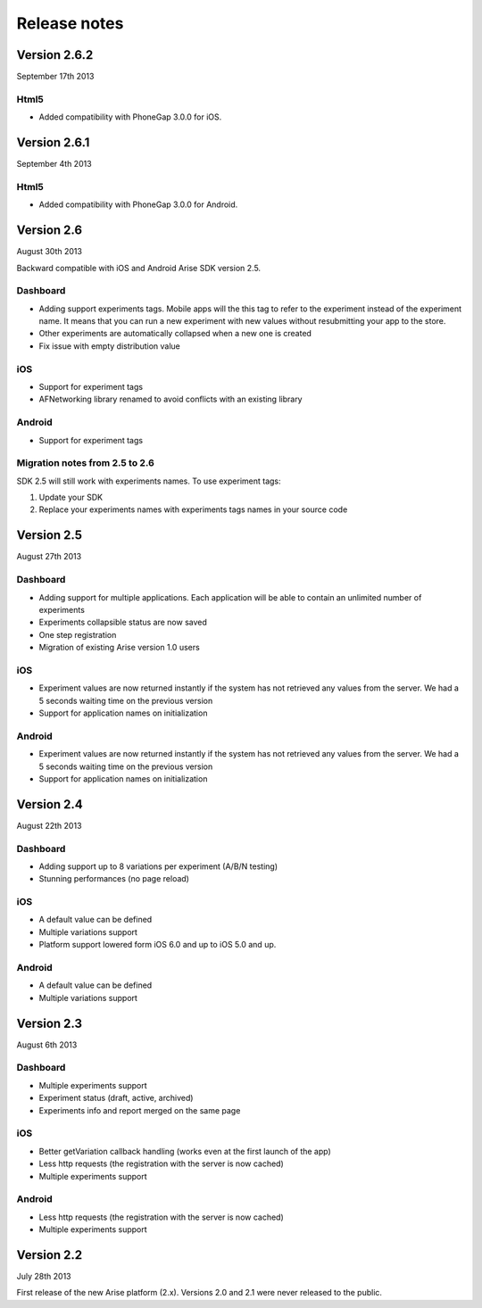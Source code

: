 .. meta::
   :description: What happens since the previous version of Arise?

Release notes
*****************

Version 2.6.2
==================
September 17th 2013

Html5
------

* Added compatibility with PhoneGap 3.0.0 for iOS.

Version 2.6.1
==================
September 4th 2013

Html5
------

* Added compatibility with PhoneGap 3.0.0 for Android.

Version 2.6
==================
August 30th 2013

Backward compatible with iOS and Android Arise SDK version 2.5.

Dashboard
----------

* Adding support experiments tags. Mobile apps will the this tag to refer to the experiment instead of the experiment name. It means that you can run a new experiment with new values without resubmitting your app to the store.
* Other experiments are automatically collapsed when a new one is created
* Fix issue with empty distribution value

iOS
----

* Support for experiment tags
* AFNetworking library renamed to avoid conflicts with an existing library

Android
--------

* Support for experiment tags

Migration notes from 2.5 to 2.6
--------------------------------
SDK 2.5 will still work with experiments names. To use experiment tags:

1. Update your SDK
2. Replace your experiments names with experiments tags names in your source code

Version 2.5
==================
August 27th 2013

Dashboard
----------

* Adding support for multiple applications. Each application will be able to contain an unlimited number of experiments
* Experiments collapsible status are now saved
* One step registration
* Migration of existing Arise version 1.0 users

iOS
----

* Experiment values are now returned instantly if the system has not retrieved any values from the server. We had a 5 seconds waiting time on the previous version
* Support for application names on initialization

Android
--------

* Experiment values are now returned instantly if the system has not retrieved any values from the server. We had a 5 seconds waiting time on the previous version
* Support for application names on initialization

Version 2.4
==================
August 22th 2013

Dashboard
----------

* Adding support up to 8 variations per experiment (A/B/N testing)
* Stunning performances (no page reload)

iOS
----

* A default value can be defined
* Multiple variations support
* Platform support lowered form iOS 6.0 and up to iOS 5.0 and up.

Android
--------

* A default value can be defined
* Multiple variations support

Version 2.3
==================
August 6th 2013

Dashboard
----------

* Multiple experiments support
* Experiment status (draft, active, archived)
* Experiments info and report merged on the same page

iOS
----

* Better getVariation callback handling (works even at the first launch of the app)
* Less http requests (the registration with the server is now cached)
* Multiple experiments support

Android
--------

* Less http requests (the registration with the server is now cached)
* Multiple experiments support

Version 2.2
==================
July 28th 2013

First release of the new Arise platform (2.x). Versions 2.0 and 2.1 were never released to the public.
